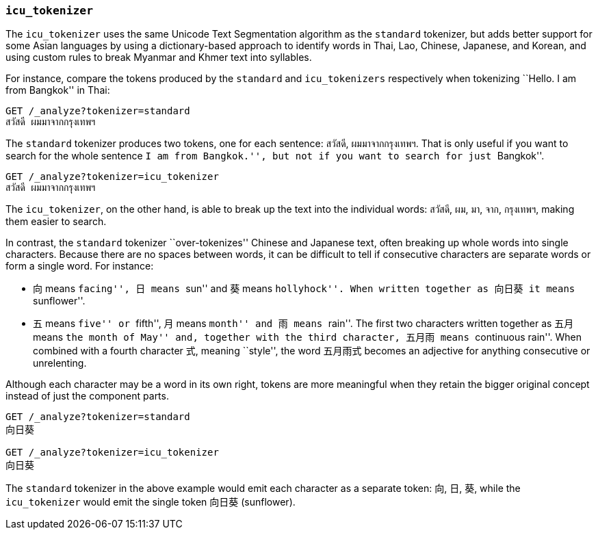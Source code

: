 [[icu-tokenizer]]
=== `icu_tokenizer`

The `icu_tokenizer` uses the same Unicode Text Segmentation algorithm as the
`standard` tokenizer, but adds better support for some Asian languages by
using a dictionary-based approach to identify words in Thai, Lao, Chinese,
Japanese, and Korean, and using custom rules to break Myanmar and Khmer text
into syllables.

For instance, compare the tokens produced by the `standard` and
`icu_tokenizers` respectively when tokenizing ``Hello. I am from Bangkok'' in
Thai:

[source,js]
--------------------------------------------------
GET /_analyze?tokenizer=standard
สวัสดี ผมมาจากกรุงเทพฯ
--------------------------------------------------

The `standard` tokenizer produces two tokens, one for each sentence: `สวัสดี`,
`ผมมาจากกรุงเทพฯ`.  That is only useful if you want to search for the whole
sentence ``I am from Bangkok.'', but not if you want to search for just
``Bangkok''.


[source,js]
--------------------------------------------------
GET /_analyze?tokenizer=icu_tokenizer
สวัสดี ผมมาจากกรุงเทพฯ
--------------------------------------------------

The `icu_tokenizer`, on the other hand, is able to break up the text into the
individual words: `สวัสดี`, `ผม`, `มา`, `จาก`, `กรุงเทพฯ`, making them
easier to search.

In contrast, the `standard` tokenizer ``over-tokenizes'' Chinese and Japanese
text, often breaking up whole words into single characters. Because there
are no spaces between words, it can be difficult to tell if consecutive
characters are separate words or form a single word.  For instance:

* 向 means ``facing'', 日 means ``sun'' and 葵 means ``hollyhock''. When
  written together as 向日葵 it means ``sunflower''.

* 五 means ``five'' or ``fifth'', 月 means ``month'' and 雨 means ``rain''.
  The first two characters written together as 五月 means ``the month
  of May'' and, together with the third character, 五月雨 means
  ``continuous rain''. When combined with a fourth character 式,
  meaning ``style'', the word 五月雨式 becomes an adjective for anything
  consecutive or unrelenting.

Although each character may be a word in its own right, tokens are more
meaningful when they retain the bigger original concept instead of just the
component parts.

[source,js]
--------------------------------------------------
GET /_analyze?tokenizer=standard
向日葵

GET /_analyze?tokenizer=icu_tokenizer
向日葵
--------------------------------------------------

The `standard` tokenizer in the above example would emit each character
as a separate token: `向`, `日`, `葵`, while the `icu_tokenizer` would
emit the single token `向日葵` (sunflower).





